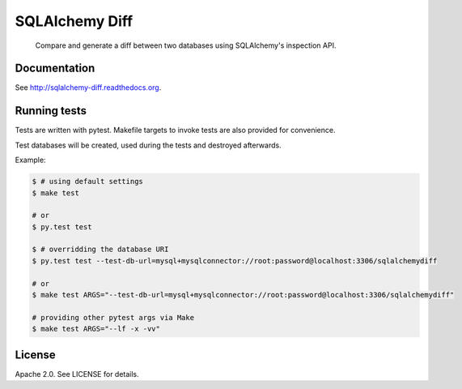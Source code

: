 SQLAlchemy Diff
===============

.. pull-quote::

    Compare and generate a diff between two databases using SQLAlchemy's
    inspection API.


Documentation
-------------

See `<http://sqlalchemy-diff.readthedocs.org>`_.


Running tests
-------------

Tests are written with pytest. Makefile targets to invoke tests are also provided for convenience.

Test databases will be created, used during the tests and destroyed afterwards.

Example:

.. code-block:: shell

    $ # using default settings
    $ make test

    # or
    $ py.test test

    $ # overridding the database URI
    $ py.test test --test-db-url=mysql+mysqlconnector://root:password@localhost:3306/sqlalchemydiff

    # or
    $ make test ARGS="--test-db-url=mysql+mysqlconnector://root:password@localhost:3306/sqlalchemydiff"

    # providing other pytest args via Make
    $ make test ARGS="--lf -x -vv"


License
-------

Apache 2.0. See LICENSE for details.
